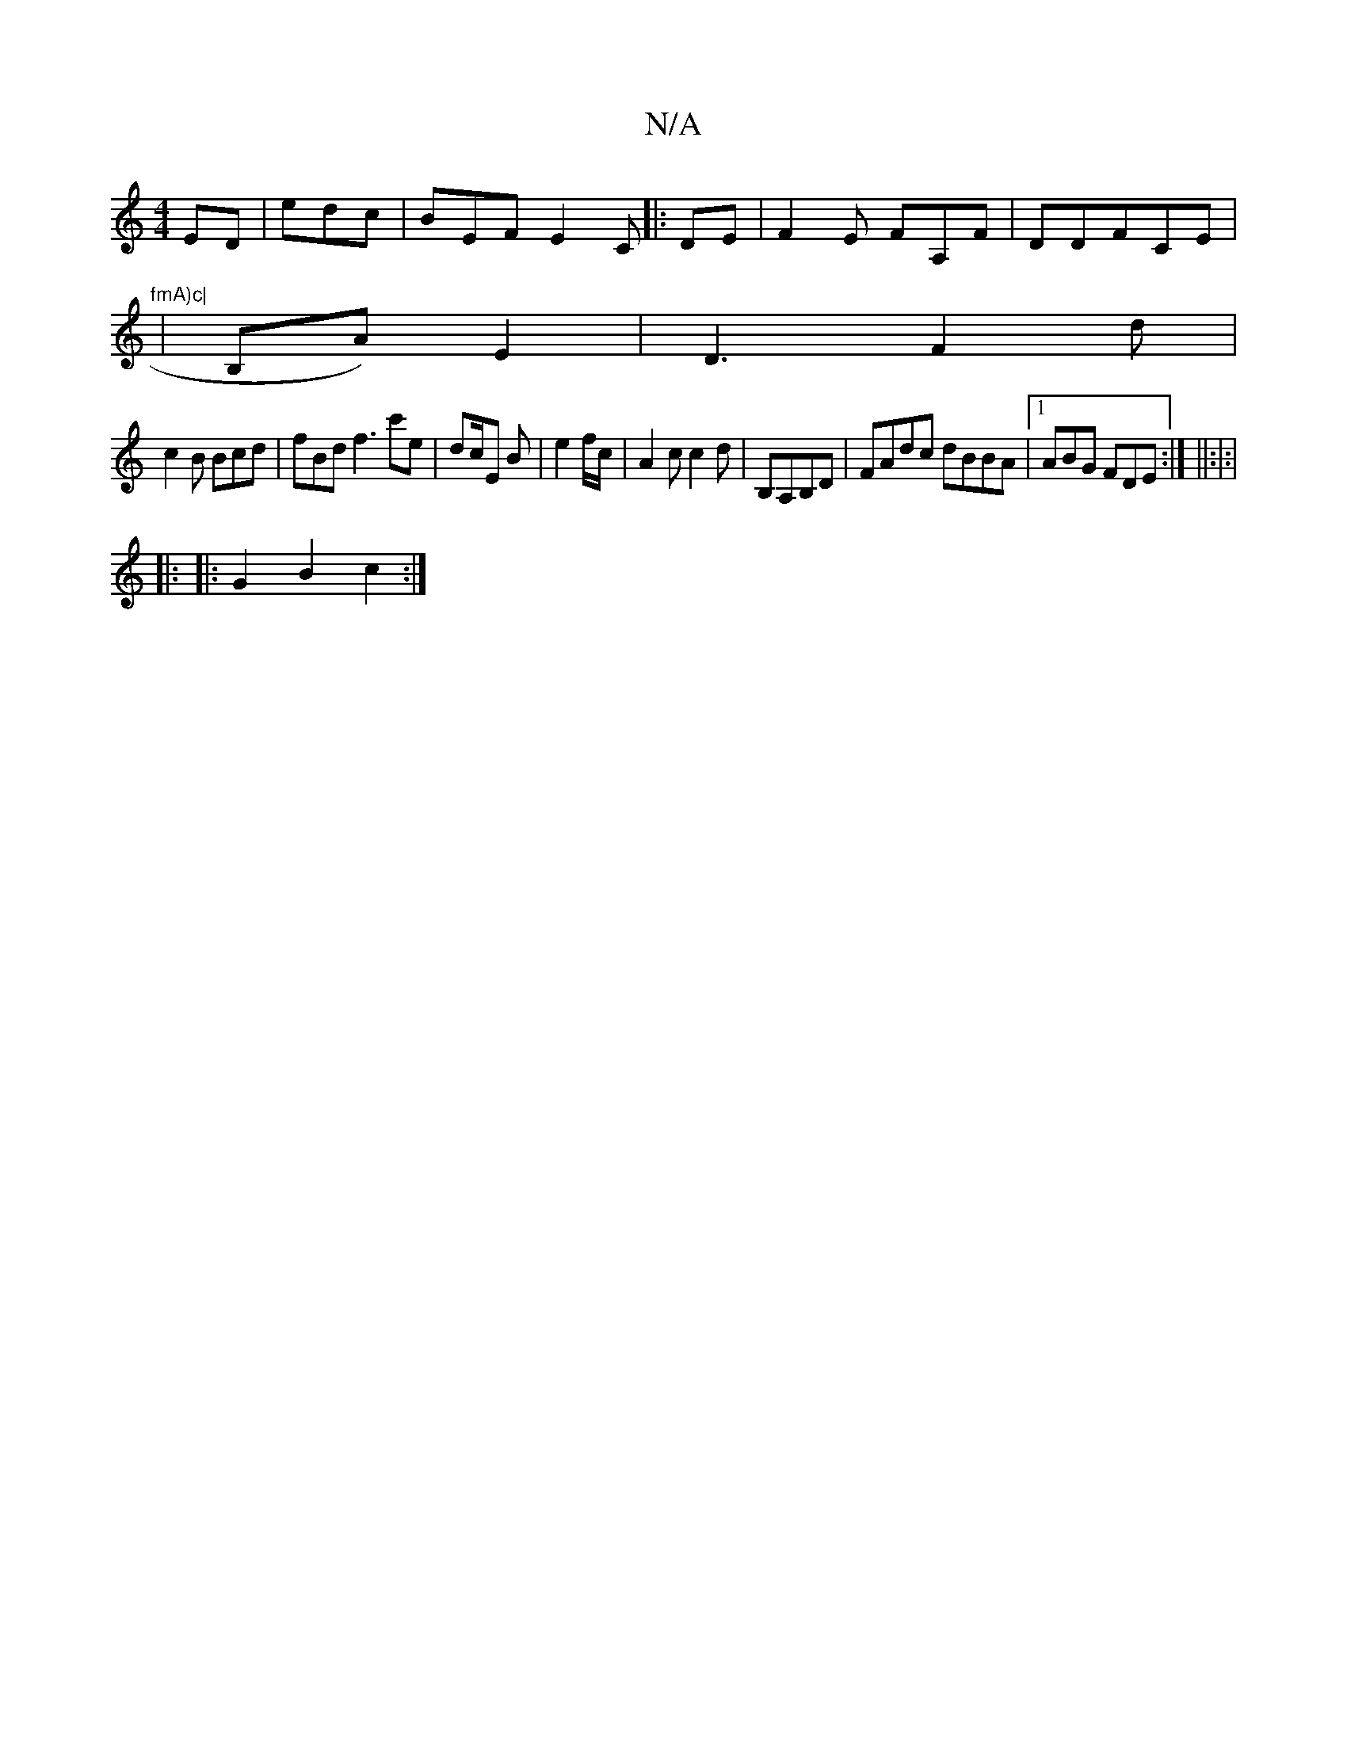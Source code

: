 X:1
T:N/A
M:4/4
R:N/A
K:Cmajor
ED|edc|BEF E2C|: DE | F2E FA,F|DDFCE | "fmA)c|
|B,A)E2|D3 F2d|
c2 B Bcd|fBd f3 c'e|dc/E B | e2 f/c/|A2c c2d|B,A,B,D|FAdc dBBA|1 ABG FDE:| ||:|:|
|:
|:G2B2c2:|

|: D2 |
c.d2B,G,|EA B2 D2Bd|ecA ECE|
EDD